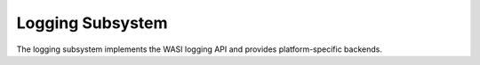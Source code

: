 =================
Logging Subsystem
=================

The logging subsystem implements the WASI logging API and provides platform-specific backends.

.. spec:: Logging Architecture
   :id: SPEC_004
   :links: REQ_015, REQ_016
   
   The logging architecture consists of:
   
   1. WASI logging component interface
   2. Host logging handler registration
   3. Platform-specific backends
   4. Log level filtering and routing
   
   **Logging Flow Sequence**
   
   The following sequence diagram illustrates how logging flows from a WebAssembly module through the runtime:
   
   .. uml:: ../../_static/logging_flow.puml
      :alt: WRT Logging Flow
      :width: 100%
   
   When a WebAssembly module calls a logging function, the following steps occur:
   
   1. WebAssembly module calls the WASI logging interface function (`log`, `logTrace`, etc.)
   2. The WASI logging interface implementation in WRT converts the call to an engine operation
   3. The StacklessEngine creates a LogOperation object with level, message, and optional component ID
   4. The operation is passed to the CallbackRegistry via handle_log()
   5. The CallbackRegistry invokes the registered log handler (if any)
   6. The host logging system (terminal, file, syslog, etc.) processes the log message

.. impl:: Logging Implementation
   :id: IMPL_007
   :status: implemented
   :links: SPEC_004, REQ_015
   
   The logging implementation provides:
   
   1. Standard log levels (Trace, Debug, Info, Warn, Error, Critical)
   2. Registration of custom log handlers
   3. Default stderr fallback
   4. Component-specific context tracking
   
   Key components:
   
   - ``LogLevel`` - Enum with standard log levels (Trace, Debug, Info, Warn, Error, Critical)
   - ``LogOperation`` - Struct containing level, message, and optional component ID
   - ``CallbackRegistry`` - Central registry for handling WebAssembly component operations
   
   Key methods include:
   - ``register_log_handler(handler)`` - Registers a custom log handler
   - ``handle_log(operation)`` - Internal method to process log messages
   - ``LogOperation::with_component(level, message, component_id)`` - Creates a log operation with component context 